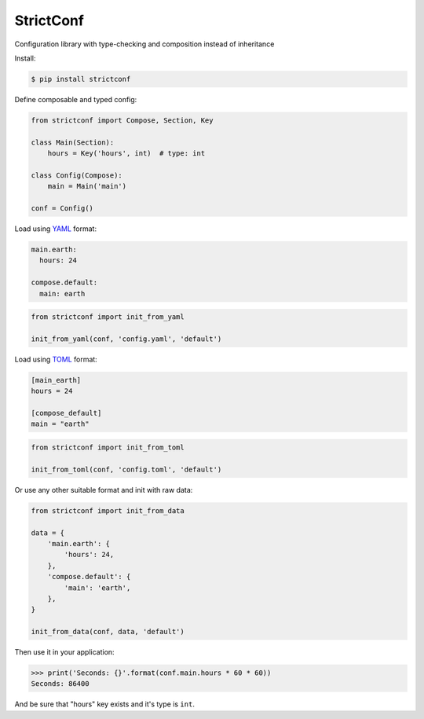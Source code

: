 StrictConf
==========

Configuration library with type-checking and composition instead of inheritance

Install:

.. code-block:: shell

  $ pip install strictconf

Define composable and typed config:

.. code-block:: python

    from strictconf import Compose, Section, Key

    class Main(Section):
        hours = Key('hours', int)  # type: int

    class Config(Compose):
        main = Main('main')

    conf = Config()


Load using YAML_ format:

.. code-block:: yaml

    main.earth:
      hours: 24

    compose.default:
      main: earth

.. code-block:: python

    from strictconf import init_from_yaml

    init_from_yaml(conf, 'config.yaml', 'default')


Load using TOML_ format:

.. code-block:: toml

    [main_earth]
    hours = 24

    [compose_default]
    main = "earth"

.. code-block:: python

    from strictconf import init_from_toml

    init_from_toml(conf, 'config.toml', 'default')


Or use any other suitable format and init with raw data:

.. code-block:: python

    from strictconf import init_from_data

    data = {
        'main.earth': {
            'hours': 24,
        },
        'compose.default': {
            'main': 'earth',
        },
    }

    init_from_data(conf, data, 'default')


Then use it in your application:

.. code-block:: python

    >>> print('Seconds: {}'.format(conf.main.hours * 60 * 60))
    Seconds: 86400

And be sure that "hours" key exists and it's type is ``int``.

.. _YAML: http://yaml.org
.. _TOML: https://github.com/toml-lang/toml
